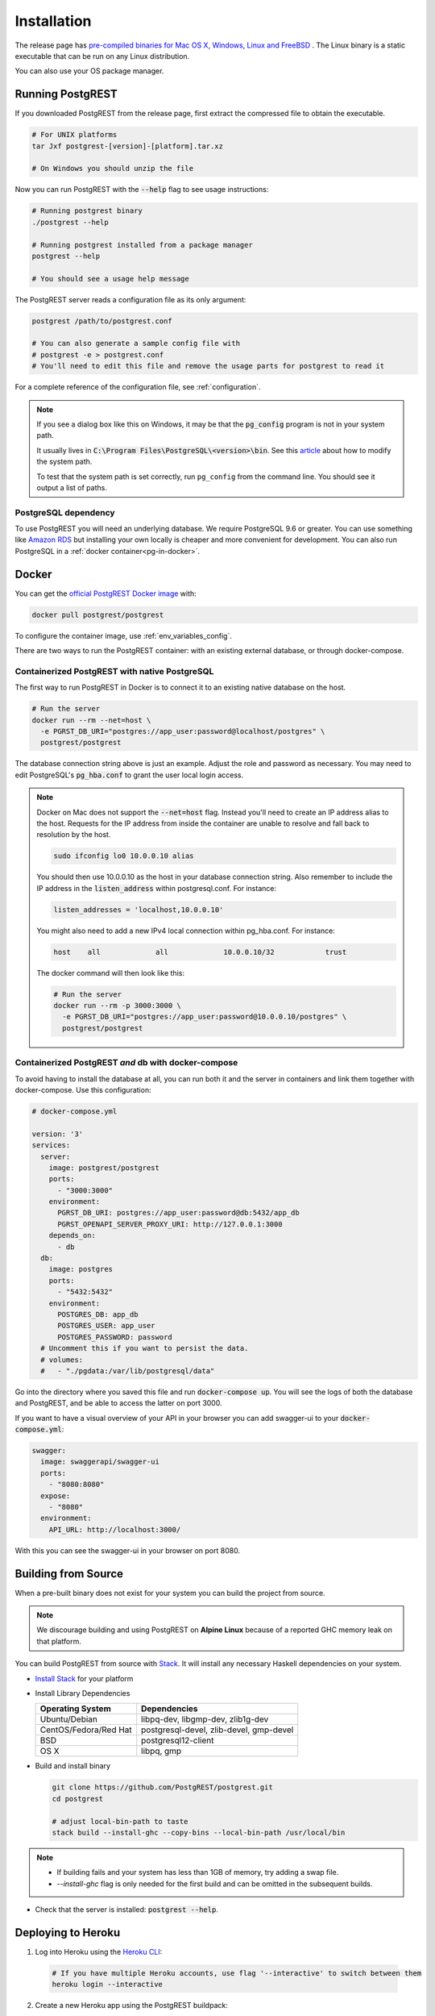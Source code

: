 .. _install:

Installation
############

The release page has `pre-compiled binaries for Mac OS X, Windows, Linux and FreeBSD <https://github.com/PostgREST/postgrest/releases/latest>`_ .
The Linux binary is a static executable that can be run on any Linux distribution.

You can also use your OS package manager.

.. tabs::

  .. group-tab:: Mac OSX

    You can install PostgREST from the `Homebrew official repo <https://formulae.brew.sh/formula/postgrest>`_.

    .. code:: bash

      brew install postgrest

  .. group-tab:: FreeBSD

    You can install PostgREST from the `official ports <https://www.freshports.org/www/hs-postgrest>`_.

    .. code:: bash

      pkg install hs-postgrest

  .. group-tab:: Linux

    .. tabs::

      .. tab:: Arch Linux

        You can install PostgREST from the `community repo <https://archlinux.org/packages/community/x86_64/postgrest>`_.

        .. code:: bash

          pacman -S postgrest

      .. tab:: Nix

        You can install PostgREST from nixpkgs.

        .. code:: bash

          nix-env -i haskellPackages.postgrest

  .. group-tab:: Windows

    You can install PostgREST using `Chocolatey <https://community.chocolatey.org/packages/postgrest>`_ or `Scoop <https://github.com/ScoopInstaller/Scoop>`_.

    .. code:: bash

      choco install postgrest
      scoop install postgrest

Running PostgREST
=================

If you downloaded PostgREST from the release page, first extract the compressed file to obtain the executable.

.. code-block:: bash

  # For UNIX platforms
  tar Jxf postgrest-[version]-[platform].tar.xz

  # On Windows you should unzip the file

Now you can run PostgREST with the :code:`--help` flag to see usage instructions:

.. code-block:: bash

  # Running postgrest binary
  ./postgrest --help

  # Running postgrest installed from a package manager
  postgrest --help

  # You should see a usage help message

The PostgREST server reads a configuration file as its only argument:

.. code:: bash

  postgrest /path/to/postgrest.conf

  # You can also generate a sample config file with
  # postgrest -e > postgrest.conf
  # You'll need to edit this file and remove the usage parts for postgrest to read it

For a complete reference of the configuration file, see :ref:`configuration`.

.. note::

  If you see a dialog box like this on Windows, it may be that the :code:`pg_config` program is not in your system path.

  .. image:: ../_static/win-err-dialog.png

  It usually lives in :code:`C:\Program Files\PostgreSQL\<version>\bin`. See this `article <https://www.howtogeek.com/118594/how-to-edit-your-system-path-for-easy-command-line-access/>`_ about how to modify the system path.

  To test that the system path is set correctly, run ``pg_config`` from the command line. You should see it output a list of paths.

.. _pg-dependency:

PostgreSQL dependency
---------------------

To use PostgREST you will need an underlying database. We require PostgreSQL 9.6 or greater. You can use something like `Amazon RDS <https://aws.amazon.com/rds/>`_ but installing your own locally is cheaper and more convenient for development. You can also run PostgreSQL in a :ref:`docker container<pg-in-docker>`.

Docker
======

You can get the `official PostgREST Docker image <https://hub.docker.com/r/postgrest/postgrest>`_ with:

.. code-block:: bash

  docker pull postgrest/postgrest

To configure the container image, use :ref:`env_variables_config`.

There are two ways to run the PostgREST container: with an existing external database, or through docker-compose.

Containerized PostgREST with native PostgreSQL
----------------------------------------------

The first way to run PostgREST in Docker is to connect it to an existing native database on the host.

.. code-block:: bash

  # Run the server
  docker run --rm --net=host \
    -e PGRST_DB_URI="postgres://app_user:password@localhost/postgres" \
    postgrest/postgrest

The database connection string above is just an example. Adjust the role and password as necessary. You may need to edit PostgreSQL's :code:`pg_hba.conf` to grant the user local login access.

.. note::

  Docker on Mac does not support the :code:`--net=host` flag. Instead you'll need to create an IP address alias to the host. Requests for the IP address from inside the container are unable to resolve and fall back to resolution by the host.

  .. code-block:: bash

    sudo ifconfig lo0 10.0.0.10 alias

  You should then use 10.0.0.10 as the host in your database connection string. Also remember to include the IP address in the :code:`listen_address` within postgresql.conf. For instance:

  .. code-block:: bash

    listen_addresses = 'localhost,10.0.0.10'

  You might also need to add a new IPv4 local connection within pg_hba.conf. For instance:

  .. code-block:: bash

    host    all             all             10.0.0.10/32            trust

  The docker command will then look like this:

  .. code-block:: bash

    # Run the server
    docker run --rm -p 3000:3000 \
      -e PGRST_DB_URI="postgres://app_user:password@10.0.0.10/postgres" \
      postgrest/postgrest

.. _pg-in-docker:

Containerized PostgREST *and* db with docker-compose
----------------------------------------------------

To avoid having to install the database at all, you can run both it and the server in containers and link them together with docker-compose. Use this configuration:

.. code-block:: yaml

  # docker-compose.yml

  version: '3'
  services:
    server:
      image: postgrest/postgrest
      ports:
        - "3000:3000"
      environment:
        PGRST_DB_URI: postgres://app_user:password@db:5432/app_db
        PGRST_OPENAPI_SERVER_PROXY_URI: http://127.0.0.1:3000
      depends_on:
        - db
    db:
      image: postgres
      ports:
        - "5432:5432"
      environment:
        POSTGRES_DB: app_db
        POSTGRES_USER: app_user
        POSTGRES_PASSWORD: password
    # Uncomment this if you want to persist the data.
    # volumes:
    #   - "./pgdata:/var/lib/postgresql/data"

Go into the directory where you saved this file and run :code:`docker-compose up`. You will see the logs of both the database and PostgREST, and be able to access the latter on port 3000.

If you want to have a visual overview of your API in your browser you can add swagger-ui to your :code:`docker-compose.yml`:

.. code-block:: yaml

  swagger:
    image: swaggerapi/swagger-ui
    ports:
      - "8080:8080"
    expose:
      - "8080"
    environment:
      API_URL: http://localhost:3000/

With this you can see the swagger-ui in your browser on port 8080.

.. _build_source:

Building from Source
====================

When a pre-built binary does not exist for your system you can build the project from source.

.. note::

  We discourage building and using PostgREST on **Alpine Linux** because of a reported GHC memory leak on that platform.

You can build PostgREST from source with `Stack <https://github.com/commercialhaskell/stack>`_. It will install any necessary Haskell dependencies on your system.

* `Install Stack <https://docs.haskellstack.org/en/stable/README/#how-to-install-stack>`_ for your platform
* Install Library Dependencies

  =====================  =======================================
  Operating System       Dependencies
  =====================  =======================================
  Ubuntu/Debian          libpq-dev, libgmp-dev, zlib1g-dev
  CentOS/Fedora/Red Hat  postgresql-devel, zlib-devel, gmp-devel
  BSD                    postgresql12-client
  OS X                   libpq, gmp
  =====================  =======================================

* Build and install binary

  .. code-block:: bash

    git clone https://github.com/PostgREST/postgrest.git
    cd postgrest

    # adjust local-bin-path to taste
    stack build --install-ghc --copy-bins --local-bin-path /usr/local/bin

.. note::

   - If building fails and your system has less than 1GB of memory, try adding a swap file.
   - `--install-ghc` flag is only needed for the first build and can be omitted in the subsequent builds.

* Check that the server is installed: :code:`postgrest --help`.

.. _deploy_heroku:

Deploying to Heroku
===================

1.  Log into Heroku using the `Heroku CLI <https://devcenter.heroku.com/articles/heroku-cli>`_:

  .. code-block:: bash

    # If you have multiple Heroku accounts, use flag '--interactive' to switch between them
    heroku login --interactive


2.  Create a new Heroku app using the PostgREST buildpack:

  .. code-block:: bash

    mkdir ${YOUR_APP_NAME}
    cd ${YOUR_APP_NAME}
    git init .

    heroku apps:create ${YOUR_APP_NAME} --buildpack https://github.com/PostgREST/postgrest-heroku.git
    heroku git:remote -a ${YOUR_APP_NAME}

3.  Create a new Heroku PostgreSQL add-on attached to the app and keep notes of the assigned add-on name (e.g. :code:`postgresql-curly-58902`) referred later as ${HEROKU_PG_DB_NAME}

  .. code-block:: bash

    heroku addons:create heroku-postgresql:standard-0 -a ${YOUR_APP_NAME}
    # wait until the add-on is available
    heroku pg:wait -a ${YOUR_APP_NAME}

4.  Create the necessary user roles according to the
    `PostgREST documentation <https://postgrest.org/en/stable/auth.html>`_:

  .. code-block:: bash

    heroku pg:credentials:create --name api_user -a ${YOUR_APP_NAME}
    # use the following command to ensure the new credential state is active before attaching it
    heroku pg:credentials -a ${YOUR_APP_NAME}

    heroku addons:attach ${HEROKU_PG_DB_NAME} --credential api_user -a ${YOUR_APP_NAME}

5.  Connect to the PostgreSQL database and create some sample data:

  .. code-block:: bash

    heroku psql -a ${YOUR_APP_NAME}

  .. code-block:: postgres

    # from the psql command prompt execute the following commands:
    create schema api;

    create table api.todos (
    id serial primary key,
    done boolean not null default false,
    task text not null,
    due timestamptz
    );

    insert into api.todos (task) values
    ('finish tutorial 0'), ('pat self on back');

    grant usage on schema api to api_user;
    grant select on api.todos to api_user;

6.  Create the :code:`Procfile`:

  .. code-block:: bash

    web: PGRST_SERVER_HOST=0.0.0.0 PGRST_SERVER_PORT=${PORT} PGRST_DB_URI=${PGRST_DB_URI:-${DATABASE_URL}} ./postgrest-${POSTGREST_VER}
  ..

  Set the following environment variables on Heroku:

  .. code-block:: bash

    heroku config:set POSTGREST_VER=10.0.0
    heroku config:set PGRST_DB_SCHEMA=api
    heroku config:set PGRST_DB_ANON_ROLE=api_user
  ..

  PGRST_DB_URI can be set if an external database is used or if it's different from the default Heroku DATABASE_URL. This latter is used if nothing is provided.
  POSTGREST_VER is mandatory to select and build the required PostgREST release.

  See https://postgrest.org/en/stable/configuration.html#environment-variables for the full list of environment variables.

7.  Build and deploy your app:

  .. code-block:: bash

    git add Procfile
    git commit -m "PostgREST on Heroku"
    git push heroku master
  ..

  Your Heroku app should be live at :code:`${YOUR_APP_NAME}.herokuapp.com`

8.  Test your app

    From a terminal display the application logs:

  .. code-block:: bash

    heroku logs -t
  ..

  From a different terminal retrieve with curl the records previously created:

  .. code-block:: bash

    curl https://${YOUR_APP_NAME}.herokuapp.com/todos
  ..

  and test that any attempt to modify the table via a read-only user is not allowed:

  .. code-block:: bash

    curl https://${YOUR_APP_NAME}.herokuapp.com/todos -X POST \
     -H "Content-Type: application/json" \
     -d '{"task": "do bad thing"}'
